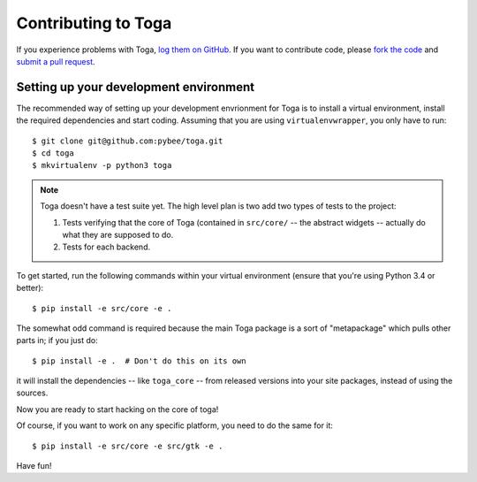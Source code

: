 Contributing to Toga
====================


If you experience problems with Toga, `log them on GitHub`_. If you want to contribute code, please `fork the code`_ and `submit a pull request`_.

.. _log them on Github: https://github.com/pybee/toga/issues
.. _fork the code: https://github.com/pybee/toga
.. _submit a pull request: https://github.com/pybee/toga/pulls


Setting up your development environment
---------------------------------------

The recommended way of setting up your development envrionment for Toga
is to install a virtual environment, install the required dependencies and
start coding. Assuming that you are using ``virtualenvwrapper``, you only have
to run::

    $ git clone git@github.com:pybee/toga.git
    $ cd toga
    $ mkvirtualenv -p python3 toga

.. note::

   Toga doesn't have a test suite yet. The high level plan is two add
   two types of tests to the project:

   1. Tests verifying that the core of Toga (contained in ``src/core/``
      -- the abstract widgets -- actually do what they are supposed to
      do.

   2. Tests for each backend.

..
   Toga uses ``unittest`` for its own test suite as well as additional
   helper modules for testing. To install all the requirements for Toga,
   you have to run the following commands within your virtual environment::

To get started, run the following commands within your virtual
environment (ensure that you're using Python 3.4 or better)::

    $ pip install -e src/core -e .

The somewhat odd command is required because the main Toga package is a
sort of "metapackage" which pulls other parts in; if you just do::

    $ pip install -e .  # Don't do this on its own

it will install the dependencies -- like ``toga_core`` -- from released versions
into your site packages, instead of using the sources.

Now you are ready to start hacking on the core of toga!

Of course, if you want to work on any specific platform, you need to do the
same for it::

    $ pip install -e src/core -e src/gtk -e .

Have fun!
